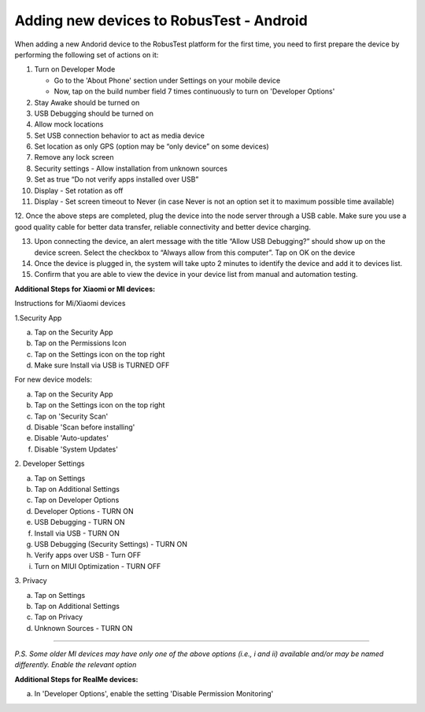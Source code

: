 .. _adding-new-devices-android:

Adding new devices to RobusTest - Android
=========================================


.. role:: bolditalic
   :class: bolditalic

.. role:: underline
    :class: underline


When adding a new Andorid device to the RobusTest platform for the first time, you need to first prepare the device by performing the following set of actions on it:

1.  Turn on Developer Mode

    * Go to the 'About Phone' section under Settings on your mobile device
    * Now, tap on the build number field 7 times continuously to turn on 'Developer Options'

2.  Stay Awake should be turned on

3.  USB Debugging should be turned on

4.  Allow mock locations

5.  Set USB connection behavior to act as media device

6.  Set location as only GPS (option may be “only device” on some devices)

7.  Remove any lock screen

8.  Security settings - Allow installation from unknown sources

9.  Set as true “Do not verify apps installed over USB”

10. Display - Set rotation as off

11. Display - Set screen timeout to Never (in case Never is not an option set it to maximum possible time available)

12. Once the above steps are completed, plug the device into the node server through a USB cable. Make sure you use a good quality 
cable for better data transfer, reliable connectivity and better device charging.

13. Upon connecting the device, an alert message with the title “Allow USB Debugging?” should show up on the device screen. Select the checkbox to “Always allow from this computer”. Tap on OK on the device

14. Once the device is plugged in, the system will take upto 2 minutes to identify the device and add it to devices list.

15. Confirm that you are able to view the device in your device list from manual and automation testing.

**Additional Steps for Xiaomi or MI devices:**

:bolditalic:`Instructions for Mi/Xiaomi devices`

:bolditalic:`1.Security App`

a. Tap on the Security App
b. Tap on the Permissions Icon 
c. Tap on the Settings icon on the top right
d. Make sure Install via USB is TURNED OFF


For new device models:

a. Tap on the Security App
b. Tap on the Settings icon on the top right
c. Tap on 'Security Scan'
d. Disable 'Scan before installing'
e. Disable 'Auto-updates'
f. Disable 'System Updates'


:bolditalic:`2. Developer Settings`

a. Tap on Settings
b. Tap on Additional Settings
c. Tap on Developer Options
d. Developer Options - TURN ON
e. USB Debugging - TURN ON
f. Install via USB - TURN ON
g. USB Debugging (Security Settings) - TURN ON
h. Verify apps over USB - Turn OFF
i. Turn on MIUI Optimization - TURN OFF

:bolditalic:`3. Privacy`

 
a. Tap on Settings
b. Tap on Additional Settings
c. Tap on Privacy
d. Unknown Sources - TURN ON

----------------

*P.S. Some older MI devices may have only one of the above options (i.e., i and ii) available and/or may be named differently. Enable the relevant option*

**Additional Steps for RealMe devices:**

a. In 'Developer Options', enable the setting 'Disable Permission Monitoring'